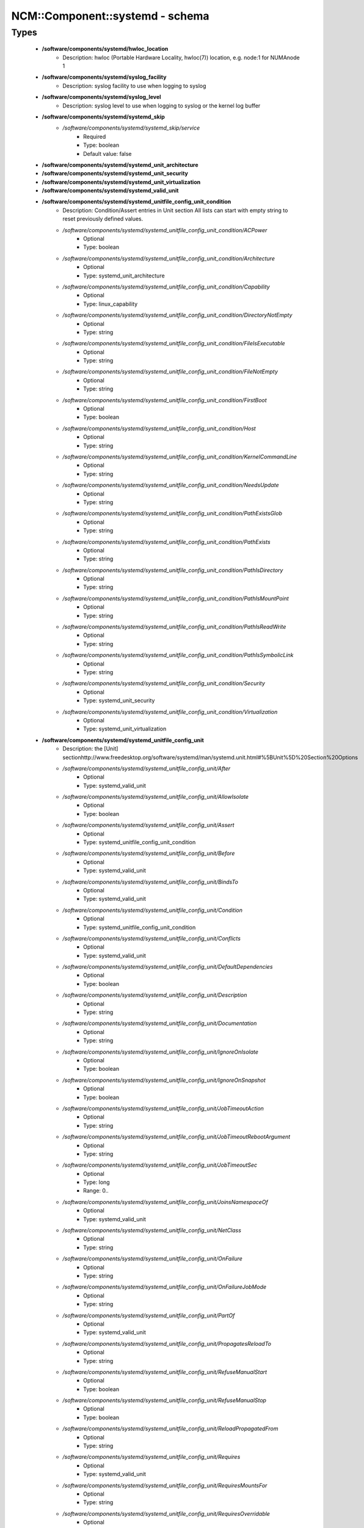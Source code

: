 ##################################
NCM\::Component\::systemd - schema
##################################

Types
-----

 - **/software/components/systemd/hwloc_location**
    - Description: hwloc (Portable Hardware Locality, hwloc(7)) location, e.g. node:1 for NUMAnode 1
 - **/software/components/systemd/syslog_facility**
    - Description: syslog facility to use when logging to syslog
 - **/software/components/systemd/syslog_level**
    - Description: syslog level to use when logging to syslog or the kernel log buffer
 - **/software/components/systemd/systemd_skip**
    - */software/components/systemd/systemd_skip/service*
        - Required
        - Type: boolean
        - Default value: false
 - **/software/components/systemd/systemd_unit_architecture**
 - **/software/components/systemd/systemd_unit_security**
 - **/software/components/systemd/systemd_unit_virtualization**
 - **/software/components/systemd/systemd_valid_unit**
 - **/software/components/systemd/systemd_unitfile_config_unit_condition**
    - Description: Condition/Assert entries in Unit section All lists can start with empty string to reset previously defined values.
    - */software/components/systemd/systemd_unitfile_config_unit_condition/ACPower*
        - Optional
        - Type: boolean
    - */software/components/systemd/systemd_unitfile_config_unit_condition/Architecture*
        - Optional
        - Type: systemd_unit_architecture
    - */software/components/systemd/systemd_unitfile_config_unit_condition/Capability*
        - Optional
        - Type: linux_capability
    - */software/components/systemd/systemd_unitfile_config_unit_condition/DirectoryNotEmpty*
        - Optional
        - Type: string
    - */software/components/systemd/systemd_unitfile_config_unit_condition/FileIsExecutable*
        - Optional
        - Type: string
    - */software/components/systemd/systemd_unitfile_config_unit_condition/FileNotEmpty*
        - Optional
        - Type: string
    - */software/components/systemd/systemd_unitfile_config_unit_condition/FirstBoot*
        - Optional
        - Type: boolean
    - */software/components/systemd/systemd_unitfile_config_unit_condition/Host*
        - Optional
        - Type: string
    - */software/components/systemd/systemd_unitfile_config_unit_condition/KernelCommandLine*
        - Optional
        - Type: string
    - */software/components/systemd/systemd_unitfile_config_unit_condition/NeedsUpdate*
        - Optional
        - Type: string
    - */software/components/systemd/systemd_unitfile_config_unit_condition/PathExistsGlob*
        - Optional
        - Type: string
    - */software/components/systemd/systemd_unitfile_config_unit_condition/PathExists*
        - Optional
        - Type: string
    - */software/components/systemd/systemd_unitfile_config_unit_condition/PathIsDirectory*
        - Optional
        - Type: string
    - */software/components/systemd/systemd_unitfile_config_unit_condition/PathIsMountPoint*
        - Optional
        - Type: string
    - */software/components/systemd/systemd_unitfile_config_unit_condition/PathIsReadWrite*
        - Optional
        - Type: string
    - */software/components/systemd/systemd_unitfile_config_unit_condition/PathIsSymbolicLink*
        - Optional
        - Type: string
    - */software/components/systemd/systemd_unitfile_config_unit_condition/Security*
        - Optional
        - Type: systemd_unit_security
    - */software/components/systemd/systemd_unitfile_config_unit_condition/Virtualization*
        - Optional
        - Type: systemd_unit_virtualization
 - **/software/components/systemd/systemd_unitfile_config_unit**
    - Description: the [Unit] sectionhttp://www.freedesktop.org/software/systemd/man/systemd.unit.html#%5BUnit%5D%20Section%20Options
    - */software/components/systemd/systemd_unitfile_config_unit/After*
        - Optional
        - Type: systemd_valid_unit
    - */software/components/systemd/systemd_unitfile_config_unit/AllowIsolate*
        - Optional
        - Type: boolean
    - */software/components/systemd/systemd_unitfile_config_unit/Assert*
        - Optional
        - Type: systemd_unitfile_config_unit_condition
    - */software/components/systemd/systemd_unitfile_config_unit/Before*
        - Optional
        - Type: systemd_valid_unit
    - */software/components/systemd/systemd_unitfile_config_unit/BindsTo*
        - Optional
        - Type: systemd_valid_unit
    - */software/components/systemd/systemd_unitfile_config_unit/Condition*
        - Optional
        - Type: systemd_unitfile_config_unit_condition
    - */software/components/systemd/systemd_unitfile_config_unit/Conflicts*
        - Optional
        - Type: systemd_valid_unit
    - */software/components/systemd/systemd_unitfile_config_unit/DefaultDependencies*
        - Optional
        - Type: boolean
    - */software/components/systemd/systemd_unitfile_config_unit/Description*
        - Optional
        - Type: string
    - */software/components/systemd/systemd_unitfile_config_unit/Documentation*
        - Optional
        - Type: string
    - */software/components/systemd/systemd_unitfile_config_unit/IgnoreOnIsolate*
        - Optional
        - Type: boolean
    - */software/components/systemd/systemd_unitfile_config_unit/IgnoreOnSnapshot*
        - Optional
        - Type: boolean
    - */software/components/systemd/systemd_unitfile_config_unit/JobTimeoutAction*
        - Optional
        - Type: string
    - */software/components/systemd/systemd_unitfile_config_unit/JobTimeoutRebootArgument*
        - Optional
        - Type: string
    - */software/components/systemd/systemd_unitfile_config_unit/JobTimeoutSec*
        - Optional
        - Type: long
        - Range: 0..
    - */software/components/systemd/systemd_unitfile_config_unit/JoinsNamespaceOf*
        - Optional
        - Type: systemd_valid_unit
    - */software/components/systemd/systemd_unitfile_config_unit/NetClass*
        - Optional
        - Type: string
    - */software/components/systemd/systemd_unitfile_config_unit/OnFailure*
        - Optional
        - Type: string
    - */software/components/systemd/systemd_unitfile_config_unit/OnFailureJobMode*
        - Optional
        - Type: string
    - */software/components/systemd/systemd_unitfile_config_unit/PartOf*
        - Optional
        - Type: systemd_valid_unit
    - */software/components/systemd/systemd_unitfile_config_unit/PropagatesReloadTo*
        - Optional
        - Type: string
    - */software/components/systemd/systemd_unitfile_config_unit/RefuseManualStart*
        - Optional
        - Type: boolean
    - */software/components/systemd/systemd_unitfile_config_unit/RefuseManualStop*
        - Optional
        - Type: boolean
    - */software/components/systemd/systemd_unitfile_config_unit/ReloadPropagatedFrom*
        - Optional
        - Type: string
    - */software/components/systemd/systemd_unitfile_config_unit/Requires*
        - Optional
        - Type: systemd_valid_unit
    - */software/components/systemd/systemd_unitfile_config_unit/RequiresMountsFor*
        - Optional
        - Type: string
    - */software/components/systemd/systemd_unitfile_config_unit/RequiresOverridable*
        - Optional
        - Type: systemd_valid_unit
    - */software/components/systemd/systemd_unitfile_config_unit/Requisite*
        - Optional
        - Type: systemd_valid_unit
    - */software/components/systemd/systemd_unitfile_config_unit/RequisiteOverridable*
        - Optional
        - Type: systemd_valid_unit
    - */software/components/systemd/systemd_unitfile_config_unit/SourcePath*
        - Optional
        - Type: string
    - */software/components/systemd/systemd_unitfile_config_unit/StopWhenUnneeded*
        - Optional
        - Type: boolean
    - */software/components/systemd/systemd_unitfile_config_unit/Wants*
        - Optional
        - Type: systemd_valid_unit
 - **/software/components/systemd/systemd_unitfile_config_install**
    - Description: the [Install] sectionhttp://www.freedesktop.org/software/systemd/man/systemd.unit.html#%5BInstall%5D%20Section%20Options
    - */software/components/systemd/systemd_unitfile_config_install/Alias*
        - Optional
        - Type: string
    - */software/components/systemd/systemd_unitfile_config_install/Also*
        - Optional
        - Type: systemd_valid_unit
    - */software/components/systemd/systemd_unitfile_config_install/DefaultInstance*
        - Optional
        - Type: string
    - */software/components/systemd/systemd_unitfile_config_install/RequiredBy*
        - Optional
        - Type: systemd_valid_unit
    - */software/components/systemd/systemd_unitfile_config_install/WantedBy*
        - Optional
        - Type: systemd_valid_unit
 - **/software/components/systemd/systemd_unitfile_config_systemd_exec_stdouterr**
 - **/software/components/systemd/systemd_unitfile_config_systemd_kill**
    - Description: systemd.kill directiveshttp://www.freedesktop.org/software/systemd/man/systemd.kill.htmlvalid for [Service], [Socket], [Mount], or [Swap] sections
    - */software/components/systemd/systemd_unitfile_config_systemd_kill/KillMode*
        - Optional
        - Type: string
    - */software/components/systemd/systemd_unitfile_config_systemd_kill/KillSignal*
        - Optional
        - Type: string
    - */software/components/systemd/systemd_unitfile_config_systemd_kill/SendSIGHUP*
        - Optional
        - Type: boolean
    - */software/components/systemd/systemd_unitfile_config_systemd_kill/SendSIGKILL*
        - Optional
        - Type: boolean
 - **/software/components/systemd/systemd_unitfile_config_systemd_exec**
    - Description: systemd.exec directiveshttp://www.freedesktop.org/software/systemd/man/systemd.exec.htmlvalid for [Service], [Socket], [Mount], or [Swap] sections
    - */software/components/systemd/systemd_unitfile_config_systemd_exec/CPUAffinity*
        - Optional
        - Type: long
    - */software/components/systemd/systemd_unitfile_config_systemd_exec/CPUSchedulingPolicy*
        - Optional
        - Type: string
    - */software/components/systemd/systemd_unitfile_config_systemd_exec/CPUSchedulingPriority*
        - Optional
        - Type: long
        - Range: 1..99
    - */software/components/systemd/systemd_unitfile_config_systemd_exec/CPUSchedulingResetOnFork*
        - Optional
        - Type: boolean
    - */software/components/systemd/systemd_unitfile_config_systemd_exec/Environment*
        - Optional
        - Type: string
    - */software/components/systemd/systemd_unitfile_config_systemd_exec/EnvironmentFile*
        - Optional
        - Type: string
    - */software/components/systemd/systemd_unitfile_config_systemd_exec/Group*
        - Optional
        - Type: defined_group
    - */software/components/systemd/systemd_unitfile_config_systemd_exec/IOSchedulingClass*
        - Optional
        - Type: string
    - */software/components/systemd/systemd_unitfile_config_systemd_exec/IOSchedulingPriority*
        - Optional
        - Type: long
        - Range: 0..7
    - */software/components/systemd/systemd_unitfile_config_systemd_exec/LimitAS*
        - Optional
        - Type: long
        - Range: -1..
    - */software/components/systemd/systemd_unitfile_config_systemd_exec/LimitCORE*
        - Optional
        - Type: long
        - Range: -1..
    - */software/components/systemd/systemd_unitfile_config_systemd_exec/LimitCPU*
        - Optional
        - Type: long
        - Range: -1..
    - */software/components/systemd/systemd_unitfile_config_systemd_exec/LimitDATA*
        - Optional
        - Type: long
        - Range: -1..
    - */software/components/systemd/systemd_unitfile_config_systemd_exec/LimitFSIZE*
        - Optional
        - Type: long
        - Range: -1..
    - */software/components/systemd/systemd_unitfile_config_systemd_exec/LimitLOCKS*
        - Optional
        - Type: long
        - Range: -1..
    - */software/components/systemd/systemd_unitfile_config_systemd_exec/LimitMEMLOCK*
        - Optional
        - Type: long
        - Range: -1..
    - */software/components/systemd/systemd_unitfile_config_systemd_exec/LimitMSGQUEUE*
        - Optional
        - Type: long
        - Range: -1..
    - */software/components/systemd/systemd_unitfile_config_systemd_exec/LimitNICE*
        - Optional
        - Type: long
        - Range: 0..40
    - */software/components/systemd/systemd_unitfile_config_systemd_exec/LimitNOFILE*
        - Optional
        - Type: long
        - Range: -1..
    - */software/components/systemd/systemd_unitfile_config_systemd_exec/LimitNPROC*
        - Optional
        - Type: long
        - Range: -1..
    - */software/components/systemd/systemd_unitfile_config_systemd_exec/LimitRSS*
        - Optional
        - Type: long
        - Range: -1..
    - */software/components/systemd/systemd_unitfile_config_systemd_exec/LimitRTPRIO*
        - Optional
        - Type: long
        - Range: -1..
    - */software/components/systemd/systemd_unitfile_config_systemd_exec/LimitRTTIME*
        - Optional
        - Type: long
        - Range: -1..
    - */software/components/systemd/systemd_unitfile_config_systemd_exec/LimitSIGPENDING*
        - Optional
        - Type: long
        - Range: -1..
    - */software/components/systemd/systemd_unitfile_config_systemd_exec/LimitSTACK*
        - Optional
        - Type: long
        - Range: -1..
    - */software/components/systemd/systemd_unitfile_config_systemd_exec/Nice*
        - Optional
        - Type: long
        - Range: -20..19
    - */software/components/systemd/systemd_unitfile_config_systemd_exec/OOMScoreAdjust*
        - Optional
        - Type: long
        - Range: -1000..1000
    - */software/components/systemd/systemd_unitfile_config_systemd_exec/PrivateTmp*
        - Optional
        - Type: boolean
    - */software/components/systemd/systemd_unitfile_config_systemd_exec/RootDirectory*
        - Optional
        - Type: string
    - */software/components/systemd/systemd_unitfile_config_systemd_exec/StandardError*
        - Optional
        - Type: systemd_unitfile_config_systemd_exec_stdouterr
    - */software/components/systemd/systemd_unitfile_config_systemd_exec/StandardInput*
        - Optional
        - Type: string
    - */software/components/systemd/systemd_unitfile_config_systemd_exec/StandardOutput*
        - Optional
        - Type: systemd_unitfile_config_systemd_exec_stdouterr
    - */software/components/systemd/systemd_unitfile_config_systemd_exec/SupplementaryGroups*
        - Optional
        - Type: defined_group
    - */software/components/systemd/systemd_unitfile_config_systemd_exec/SyslogFacility*
        - Optional
        - Type: syslog_facility
    - */software/components/systemd/systemd_unitfile_config_systemd_exec/SyslogIdentifier*
        - Optional
        - Type: string
    - */software/components/systemd/systemd_unitfile_config_systemd_exec/SyslogLevel*
        - Optional
        - Type: syslog_level
    - */software/components/systemd/systemd_unitfile_config_systemd_exec/SyslogLevelPrefix*
        - Optional
        - Type: boolean
    - */software/components/systemd/systemd_unitfile_config_systemd_exec/TTYPath*
        - Optional
        - Type: string
    - */software/components/systemd/systemd_unitfile_config_systemd_exec/TTYReset*
        - Optional
        - Type: boolean
    - */software/components/systemd/systemd_unitfile_config_systemd_exec/TTYVHangup*
        - Optional
        - Type: boolean
    - */software/components/systemd/systemd_unitfile_config_systemd_exec/TTYVTDisallocate*
        - Optional
        - Type: boolean
    - */software/components/systemd/systemd_unitfile_config_systemd_exec/UMask*
        - Optional
        - Type: string
    - */software/components/systemd/systemd_unitfile_config_systemd_exec/User*
        - Optional
        - Type: defined_user
    - */software/components/systemd/systemd_unitfile_config_systemd_exec/WorkingDirectory*
        - Optional
        - Type: string
 - **/software/components/systemd/systemd_unitfile_config_service**
    - Description: the [Service] sectionhttp://www.freedesktop.org/software/systemd/man/systemd.service.html
    - */software/components/systemd/systemd_unitfile_config_service/AmbientCapabilities*
        - Optional
        - Type: linux_capability
    - */software/components/systemd/systemd_unitfile_config_service/BusName*
        - Optional
        - Type: string
    - */software/components/systemd/systemd_unitfile_config_service/BusPolicy*
        - Optional
        - Type: string
    - */software/components/systemd/systemd_unitfile_config_service/CapabilityBoundingSet*
        - Optional
        - Type: linux_capability
    - */software/components/systemd/systemd_unitfile_config_service/ExecReload*
        - Optional
        - Type: string
    - */software/components/systemd/systemd_unitfile_config_service/ExecStart*
        - Optional
        - Type: string
    - */software/components/systemd/systemd_unitfile_config_service/ExecStartPost*
        - Optional
        - Type: string
    - */software/components/systemd/systemd_unitfile_config_service/ExecStartPre*
        - Optional
        - Type: string
    - */software/components/systemd/systemd_unitfile_config_service/ExecStop*
        - Optional
        - Type: string
    - */software/components/systemd/systemd_unitfile_config_service/ExecStopPost*
        - Optional
        - Type: string
    - */software/components/systemd/systemd_unitfile_config_service/GuessMainPID*
        - Optional
        - Type: boolean
    - */software/components/systemd/systemd_unitfile_config_service/NonBlocking*
        - Optional
        - Type: boolean
    - */software/components/systemd/systemd_unitfile_config_service/NotifyAccess*
        - Optional
        - Type: string
    - */software/components/systemd/systemd_unitfile_config_service/PIDFile*
        - Optional
        - Type: string
    - */software/components/systemd/systemd_unitfile_config_service/PermissionsStartOnly*
        - Optional
        - Type: boolean
    - */software/components/systemd/systemd_unitfile_config_service/RemainAfterExit*
        - Optional
        - Type: boolean
    - */software/components/systemd/systemd_unitfile_config_service/Restart*
        - Optional
        - Type: string
    - */software/components/systemd/systemd_unitfile_config_service/RestartForceExitStatus*
        - Optional
        - Type: long
    - */software/components/systemd/systemd_unitfile_config_service/RestartPreventExitStatus*
        - Optional
        - Type: long
    - */software/components/systemd/systemd_unitfile_config_service/RestartSec*
        - Optional
        - Type: long
        - Range: 0..
    - */software/components/systemd/systemd_unitfile_config_service/RootDirectoryStartOnly*
        - Optional
        - Type: boolean
    - */software/components/systemd/systemd_unitfile_config_service/Sockets*
        - Optional
        - Type: systemd_valid_unit
    - */software/components/systemd/systemd_unitfile_config_service/SuccessExitStatus*
        - Optional
        - Type: long
    - */software/components/systemd/systemd_unitfile_config_service/TimeoutSec*
        - Optional
        - Type: long
        - Range: 0..
    - */software/components/systemd/systemd_unitfile_config_service/TimeoutStartSec*
        - Optional
        - Type: long
        - Range: 0..
    - */software/components/systemd/systemd_unitfile_config_service/TimeoutStopSec*
        - Optional
        - Type: long
        - Range: 0..
    - */software/components/systemd/systemd_unitfile_config_service/Type*
        - Optional
        - Type: string
    - */software/components/systemd/systemd_unitfile_config_service/WatchdogSec*
        - Optional
        - Type: long
        - Range: 0..
 - **/software/components/systemd/systemd_unitfile_config**
    - Description: Unit configuration sections includes, unit and install are type agnostic unit and install are mandatory, but not enforced by schema (possible issues in case of replace=true) the other attributes are only valid for a specific type
    - */software/components/systemd/systemd_unitfile_config/includes*
        - Description: list of existing/other units to base the configuration on (e.g. when creating a new service with a different name, based on an exsiting one)
        - Optional
        - Type: string
    - */software/components/systemd/systemd_unitfile_config/install*
        - Optional
        - Type: systemd_unitfile_config_install
    - */software/components/systemd/systemd_unitfile_config/service*
        - Optional
        - Type: systemd_unitfile_config_service
    - */software/components/systemd/systemd_unitfile_config/unit*
        - Optional
        - Type: systemd_unitfile_config_unit
 - **/software/components/systemd/systemd_unitfile_custom**
    - Description: Custom unit configuration to allow inserting computed configuration dataIt overrides the data defined in the regular config schema,so do not forget to set those as well (can be dummy value).
    - */software/components/systemd/systemd_unitfile_custom/CPUAffinity*
        - Description: CPUAffinity list determined via 'hwloc-calc --physical-output --intersect PU <location0> <location1>' Allows to cpubind on numanodes (as we cannot trust logical CPU indices, which regular CPUAffinity requires) Forces an empty list to reset any possible previously defined affinity.
        - Optional
        - Type: hwloc_location
 - **/software/components/systemd/systemd_unitfile**
    - Description: Unit file configuration
    - */software/components/systemd/systemd_unitfile/config*
        - Description: unitfile configuration data
        - Required
        - Type: systemd_unitfile_config
    - */software/components/systemd/systemd_unitfile/custom*
        - Description: custom unitfile configuration data
        - Optional
        - Type: systemd_unitfile_custom
    - */software/components/systemd/systemd_unitfile/replace*
        - Description: replaceunitfile configuration: if true, only the defined parameters will be used by the unit; anything else is ignored
        - Required
        - Type: boolean
        - Default value: false
    - */software/components/systemd/systemd_unitfile/only*
        - Description: only use the unit parameters for unitfile configuration, ignore other defined here such as targets (but still allow e.g. values defined by legacy chkconfig)
        - Optional
        - Type: boolean
 - **/software/components/systemd/systemd_target**
 - **/software/components/systemd/systemd_unit_type**
    - */software/components/systemd/systemd_unit_type/name*
        - Optional
        - Type: string
    - */software/components/systemd/systemd_unit_type/targets*
        - Required
        - Type: systemd_target
    - */software/components/systemd/systemd_unit_type/type*
        - Required
        - Type: string
        - Default value: service
    - */software/components/systemd/systemd_unit_type/startstop*
        - Required
        - Type: boolean
        - Default value: true
    - */software/components/systemd/systemd_unit_type/state*
        - Required
        - Type: string
        - Default value: enabled
    - */software/components/systemd/systemd_unit_type/file*
        - Description: unitfile configuration
        - Optional
        - Type: systemd_unitfile
 - **/software/components/systemd/component_systemd**
    - */software/components/systemd/component_systemd/skip*
        - Required
        - Type: systemd_skip
    - */software/components/systemd/component_systemd/unconfigured*
        - Description: what to do with unconfigured units: ignore, enabled, disabled, on (enabled+start), off (disabled+stop; advanced option)
        - Required
        - Type: string
        - Default value: ignore
    - */software/components/systemd/component_systemd/unit*
        - Optional
        - Type: systemd_unit_type
